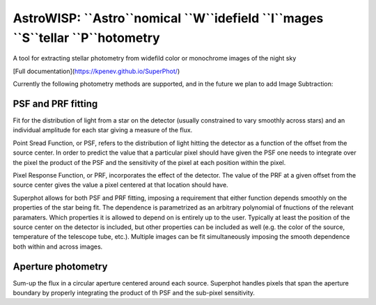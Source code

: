 AstroWISP: ``Astro``nomical ``W``idefield ``I``mages ``S``tellar ``P``hotometry
===============================================================================

A tool for extracting stellar photometry from widefild color or monochrome 
images of the night sky

[Full documentation](https://kpenev.github.io/SuperPhot/)

Currently the following photometry methods are supported, and in the future we
plan to add Image Subtraction:

PSF and PRF fitting
-------------------

Fit for the distribution of light from a star on the detector (usually
constrained to vary smoothly across stars) and an individual amplitude for each
star giving a measure of the flux.

Point Sread Function, or PSF, refers to the distribution of light hitting the
detector as a function of the offset from the source center. In order to predict
the value that a particular pixel should have given the PSF one needs to
integrate over the pixel the product of the PSF and the sensitivity of the pixel
at each position within the pixel.

Pixel Response Function, or PRF, incorporates the effect of the detector. The
value of the PRF at a given offset from the source center gives the value a
pixel centered at that location should have. 

Superphot allows for both PSF and PRF fitting, imposing a requirement that
either function depends smoothly on the properties of the star being fit. The
dependence is parametrized as an arbitrary polynomial of fnuctions of the
relevant paramaters. Which properties it is allowed to depend on is entirely up
to the user. Typically at least the position of the source center on the
detector is included, but other properties can be included as well (e.g. the
color of the source, temperature of the telescope tube, etc.). Multiple images
can be fit simultaneously imposing the smooth dependence both within and across
images.

Aperture photometry
-------------------

Sum-up the flux in a circular aperture centered around each source. Superphot
handles pixels that span the aperture boundary by properly integrating the
product of th PSF and the sub-pixel sensitivity.
